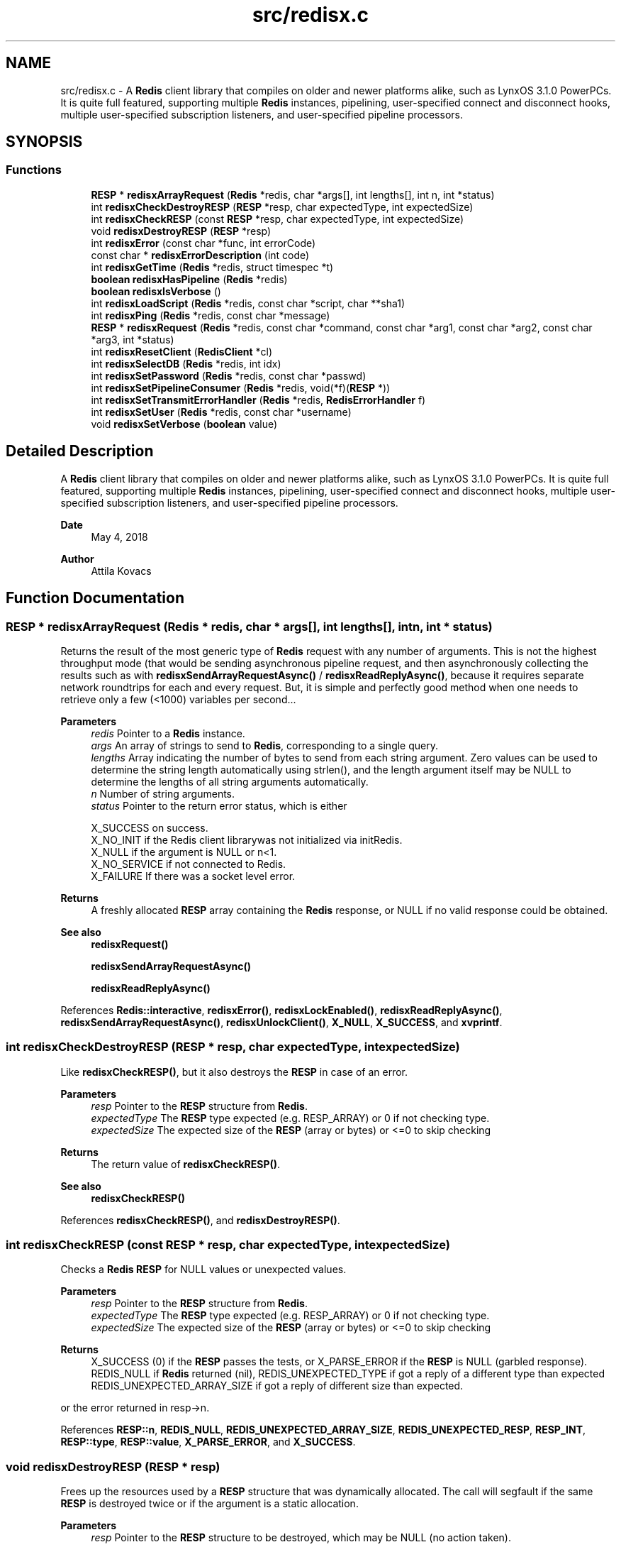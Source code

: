 .TH "src/redisx.c" 3 "Version v0.9" "RedisX" \" -*- nroff -*-
.ad l
.nh
.SH NAME
src/redisx.c \- A \fBRedis\fP client library that compiles on older and newer platforms alike, such as LynxOS 3\&.1\&.0 PowerPCs\&. It is quite full featured, supporting multiple \fBRedis\fP instances, pipelining, user-specified connect and disconnect hooks, multiple user-specified subscription listeners, and user-specified pipeline processors\&.  

.SH SYNOPSIS
.br
.PP
.SS "Functions"

.in +1c
.ti -1c
.RI "\fBRESP\fP * \fBredisxArrayRequest\fP (\fBRedis\fP *redis, char *args[], int lengths[], int n, int *status)"
.br
.ti -1c
.RI "int \fBredisxCheckDestroyRESP\fP (\fBRESP\fP *resp, char expectedType, int expectedSize)"
.br
.ti -1c
.RI "int \fBredisxCheckRESP\fP (const \fBRESP\fP *resp, char expectedType, int expectedSize)"
.br
.ti -1c
.RI "void \fBredisxDestroyRESP\fP (\fBRESP\fP *resp)"
.br
.ti -1c
.RI "int \fBredisxError\fP (const char *func, int errorCode)"
.br
.ti -1c
.RI "const char * \fBredisxErrorDescription\fP (int code)"
.br
.ti -1c
.RI "int \fBredisxGetTime\fP (\fBRedis\fP *redis, struct timespec *t)"
.br
.ti -1c
.RI "\fBboolean\fP \fBredisxHasPipeline\fP (\fBRedis\fP *redis)"
.br
.ti -1c
.RI "\fBboolean\fP \fBredisxIsVerbose\fP ()"
.br
.ti -1c
.RI "int \fBredisxLoadScript\fP (\fBRedis\fP *redis, const char *script, char **sha1)"
.br
.ti -1c
.RI "int \fBredisxPing\fP (\fBRedis\fP *redis, const char *message)"
.br
.ti -1c
.RI "\fBRESP\fP * \fBredisxRequest\fP (\fBRedis\fP *redis, const char *command, const char *arg1, const char *arg2, const char *arg3, int *status)"
.br
.ti -1c
.RI "int \fBredisxResetClient\fP (\fBRedisClient\fP *cl)"
.br
.ti -1c
.RI "int \fBredisxSelectDB\fP (\fBRedis\fP *redis, int idx)"
.br
.ti -1c
.RI "int \fBredisxSetPassword\fP (\fBRedis\fP *redis, const char *passwd)"
.br
.ti -1c
.RI "int \fBredisxSetPipelineConsumer\fP (\fBRedis\fP *redis, void(*f)(\fBRESP\fP *))"
.br
.ti -1c
.RI "int \fBredisxSetTransmitErrorHandler\fP (\fBRedis\fP *redis, \fBRedisErrorHandler\fP f)"
.br
.ti -1c
.RI "int \fBredisxSetUser\fP (\fBRedis\fP *redis, const char *username)"
.br
.ti -1c
.RI "void \fBredisxSetVerbose\fP (\fBboolean\fP value)"
.br
.in -1c
.SH "Detailed Description"
.PP 
A \fBRedis\fP client library that compiles on older and newer platforms alike, such as LynxOS 3\&.1\&.0 PowerPCs\&. It is quite full featured, supporting multiple \fBRedis\fP instances, pipelining, user-specified connect and disconnect hooks, multiple user-specified subscription listeners, and user-specified pipeline processors\&. 


.PP
\fBDate\fP
.RS 4
May 4, 2018 
.RE
.PP
\fBAuthor\fP
.RS 4
Attila Kovacs
.RE
.PP

.SH "Function Documentation"
.PP 
.SS "\fBRESP\fP * redisxArrayRequest (\fBRedis\fP * redis, char * args[], int lengths[], int n, int * status)"
Returns the result of the most generic type of \fBRedis\fP request with any number of arguments\&. This is not the highest throughput mode (that would be sending asynchronous pipeline request, and then asynchronously collecting the results such as with \fBredisxSendArrayRequestAsync()\fP / \fBredisxReadReplyAsync()\fP, because it requires separate network roundtrips for each and every request\&. But, it is simple and perfectly good method when one needs to retrieve only a few (<1000) variables per second\&.\&.\&.
.PP
\fBParameters\fP
.RS 4
\fIredis\fP Pointer to a \fBRedis\fP instance\&. 
.br
\fIargs\fP An array of strings to send to \fBRedis\fP, corresponding to a single query\&. 
.br
\fIlengths\fP Array indicating the number of bytes to send from each string argument\&. Zero values can be used to determine the string length automatically using strlen(), and the length argument itself may be NULL to determine the lengths of all string arguments automatically\&. 
.br
\fIn\fP Number of string arguments\&. 
.br
\fIstatus\fP Pointer to the return error status, which is either 
.PP
.nf
                 X_SUCCESS       on success\&.
                 X_NO_INIT       if the Redis client librarywas not initialized via initRedis\&.
                 X_NULL          if the argument is NULL or n<1\&.
                 X_NO_SERVICE    if not connected to Redis\&.
                 X_FAILURE       If there was a socket level error\&.

.fi
.PP
.RE
.PP
\fBReturns\fP
.RS 4
A freshly allocated \fBRESP\fP array containing the \fBRedis\fP response, or NULL if no valid response could be obtained\&.
.RE
.PP
\fBSee also\fP
.RS 4
\fBredisxRequest()\fP 
.PP
\fBredisxSendArrayRequestAsync()\fP 
.PP
\fBredisxReadReplyAsync()\fP 
.RE
.PP

.PP
References \fBRedis::interactive\fP, \fBredisxError()\fP, \fBredisxLockEnabled()\fP, \fBredisxReadReplyAsync()\fP, \fBredisxSendArrayRequestAsync()\fP, \fBredisxUnlockClient()\fP, \fBX_NULL\fP, \fBX_SUCCESS\fP, and \fBxvprintf\fP\&.
.SS "int redisxCheckDestroyRESP (\fBRESP\fP * resp, char expectedType, int expectedSize)"
Like \fBredisxCheckRESP()\fP, but it also destroys the \fBRESP\fP in case of an error\&.
.PP
\fBParameters\fP
.RS 4
\fIresp\fP Pointer to the \fBRESP\fP structure from \fBRedis\fP\&. 
.br
\fIexpectedType\fP The \fBRESP\fP type expected (e\&.g\&. RESP_ARRAY) or 0 if not checking type\&. 
.br
\fIexpectedSize\fP The expected size of the \fBRESP\fP (array or bytes) or <=0 to skip checking
.RE
.PP
\fBReturns\fP
.RS 4
The return value of \fBredisxCheckRESP()\fP\&.
.RE
.PP
\fBSee also\fP
.RS 4
\fBredisxCheckRESP()\fP 
.RE
.PP

.PP
References \fBredisxCheckRESP()\fP, and \fBredisxDestroyRESP()\fP\&.
.SS "int redisxCheckRESP (const \fBRESP\fP * resp, char expectedType, int expectedSize)"
Checks a \fBRedis\fP \fBRESP\fP for NULL values or unexpected values\&.
.PP
\fBParameters\fP
.RS 4
\fIresp\fP Pointer to the \fBRESP\fP structure from \fBRedis\fP\&. 
.br
\fIexpectedType\fP The \fBRESP\fP type expected (e\&.g\&. RESP_ARRAY) or 0 if not checking type\&. 
.br
\fIexpectedSize\fP The expected size of the \fBRESP\fP (array or bytes) or <=0 to skip checking
.RE
.PP
\fBReturns\fP
.RS 4
X_SUCCESS (0) if the \fBRESP\fP passes the tests, or X_PARSE_ERROR if the \fBRESP\fP is NULL (garbled response)\&. REDIS_NULL if \fBRedis\fP returned (nil), REDIS_UNEXPECTED_TYPE if got a reply of a different type than expected REDIS_UNEXPECTED_ARRAY_SIZE if got a reply of different size than expected\&.
.RE
.PP
or the error returned in resp->n\&. 
.PP
References \fBRESP::n\fP, \fBREDIS_NULL\fP, \fBREDIS_UNEXPECTED_ARRAY_SIZE\fP, \fBREDIS_UNEXPECTED_RESP\fP, \fBRESP_INT\fP, \fBRESP::type\fP, \fBRESP::value\fP, \fBX_PARSE_ERROR\fP, and \fBX_SUCCESS\fP\&.
.SS "void redisxDestroyRESP (\fBRESP\fP * resp)"
Frees up the resources used by a \fBRESP\fP structure that was dynamically allocated\&. The call will segfault if the same \fBRESP\fP is destroyed twice or if the argument is a static allocation\&.
.PP
\fBParameters\fP
.RS 4
\fIresp\fP Pointer to the \fBRESP\fP structure to be destroyed, which may be NULL (no action taken)\&. 
.RE
.PP

.PP
References \fBRESP::n\fP, \fBredisxDestroyRESP()\fP, \fBRESP_ARRAY\fP, \fBRESP::type\fP, and \fBRESP::value\fP\&.
.SS "int redisxError (const char * func, int errorCode)"
Prints a descriptive error message to stderr, and returns the error code\&.
.PP
\fBParameters\fP
.RS 4
\fIfunc\fP A string that describes the function or location where the error occurred\&. 
.br
\fIerrorCode\fP The error code that describes the failure\&.
.RE
.PP
\fBReturns\fP
.RS 4
the error code\&. 
.RE
.PP

.PP
References \fBMAX_DEBUG_ERROR_COUNT\fP, \fBREDIS_INCOMPLETE_TRANSFER\fP, \fBredisxErrorDescription()\fP, and \fBxDebug\fP\&.
.SS "const char * redisxErrorDescription (int code)"
Returns a string description for one of the RM error codes\&.
.PP
\fBParameters\fP
.RS 4
\fIcode\fP One of the error codes defined in 'rm\&.h' or in 'redisrm\&.h' (e\&.g\&. X_NO_PIPELINE)
.RE
.PP
\fBReturns\fP
.RS 4
A constant string with the error description\&. 
.RE
.PP

.PP
References \fBREDIS_ERROR\fP, \fBREDIS_INCOMPLETE_TRANSFER\fP, \fBREDIS_INVALID_CHANNEL\fP, \fBREDIS_NULL\fP, \fBREDIS_UNEXPECTED_ARRAY_SIZE\fP, \fBREDIS_UNEXPECTED_RESP\fP, and \fBxErrorDescription()\fP\&.
.SS "int redisxGetTime (\fBRedis\fP * redis, struct timespec * t)"
Returns the current time on the \fBRedis\fP server instance\&.
.PP
\fBParameters\fP
.RS 4
\fIredis\fP Pointer to a \fBRedis\fP instance\&. 
.br
\fIt\fP Pointer to a timespec structure in which to return the server time\&. 
.RE
.PP
\fBReturns\fP
.RS 4
X_SUCCESS (0) if successful, or X_NULL if either argument is NULL, or X_PARSE_ERROR if could not parse the response, or another error returned by \fBredisxCheckRESP()\fP\&. 
.RE
.PP

.PP
References \fBredisxCheckDestroyRESP()\fP, \fBredisxCheckRESP()\fP, \fBredisxDestroyRESP()\fP, \fBredisxError()\fP, \fBredisxRequest()\fP, \fBRESP_ARRAY\fP, \fBRESP_BULK_STRING\fP, \fBRESP::value\fP, \fBX_NULL\fP, \fBX_PARSE_ERROR\fP, and \fBX_SUCCESS\fP\&.
.SS "\fBboolean\fP redisxHasPipeline (\fBRedis\fP * redis)"
Checks if a \fBRedis\fP instance has the pipeline connection enabled\&.
.PP
\fBParameters\fP
.RS 4
\fIredis\fP Pointer to a \fBRedis\fP instance\&.
.RE
.PP
\fBReturns\fP
.RS 4
TRUE (1) if the pipeline client is enabled on the \fBRedis\fP intance, or FALSE (0) otherwise\&. 
.RE
.PP

.PP
References \fBFALSE\fP, and \fBRedis::pipeline\fP\&.
.SS "\fBboolean\fP redisxIsVerbose ()"
Checks id verbose reporting is enabled\&.
.PP
\fBReturns\fP
.RS 4
TRUE if verbose reporting is enabled, otherwise FALSE\&. 
.RE
.PP

.PP
References \fBxIsVerbose()\fP\&.
.SS "int redisxLoadScript (\fBRedis\fP * redis, const char * script, char ** sha1)"
Loads a LUA script into \fBRedis\fP, returning it's SHA1 hash to use as it's call ID\&.
.PP
\fBParameters\fP
.RS 4
\fIredis\fP Pointer to a \fBRedis\fP instance\&. 
.br
\fIscript\fP String containing the full LUA script\&. 
.br
\fIsha1\fP Buffer into which SHA1 key returned by \fBRedis\fP to use as call ID\&. (It must be at least 41 bytes, and will be string terminated)\&. By default it will return an empty string\&.
.RE
.PP
\fBReturns\fP
.RS 4
X_SUCCESS (0) if the script has been successfully loaded into \fBRedis\fP, or X_NULL if the \fBRedis\fP instance is NULL X_NAME_INVALID if the script is NULL or empty\&. REDIS_UNEXPECTED_RESP if received a \fBRedis\fP reponse of the wrong type,
.RE
.PP
ot an error returned by \fBredisxRequest()\fP\&. 
.PP
References \fBredisxCheckDestroyRESP()\fP, \fBredisxDestroyRESP()\fP, \fBredisxError()\fP, \fBredisxRequest()\fP, \fBRESP_BULK_STRING\fP, \fBRESP::value\fP, \fBX_NAME_INVALID\fP, \fBX_NULL\fP, and \fBX_SUCCESS\fP\&.
.SS "int redisxPing (\fBRedis\fP * redis, const char * message)"
Pings the \fBRedis\fP server (see the \fBRedis\fP \fCPING\fP command), and check the response\&.
.PP
\fBParameters\fP
.RS 4
\fIredis\fP Pointer to a \fBRedis\fP instance\&. 
.br
\fImessage\fP Optional message , or NULL for \fCPING\fP without an argument\&. 
.RE
.PP
\fBReturns\fP
.RS 4
X_SUCCESS (0) if successful, or else an error code (<0) from \fBredisx\&.h\fP / \fBxchange\&.h\fP\&. 
.RE
.PP

.PP
References \fBREDIS_UNEXPECTED_RESP\fP, \fBredisxCheckRESP()\fP, \fBredisxDestroyRESP()\fP, \fBredisxError()\fP, \fBredisxRequest()\fP, \fBRESP_BULK_STRING\fP, \fBRESP_SIMPLE_STRING\fP, \fBRESP::value\fP, \fBX_NULL\fP, and \fBX_SUCCESS\fP\&.
.SS "\fBRESP\fP * redisxRequest (\fBRedis\fP * redis, const char * command, const char * arg1, const char * arg2, const char * arg3, int * status)"
Returns the result of a \fBRedis\fP command with up to 3 regularly terminated string arguments\&. This is not the highest throughput mode (that would be sending asynchronous pipeline request, and then asynchronously collecting the results such as with \fBredisxSendRequestAsync()\fP / \fBredisxReadReplyAsync()\fP, because it requires separate network roundtrips for each and every request\&. But, it is simple and perfectly good method when one needs to retrieve only a few (<1000) variables per second\&.\&.\&.
.PP
To make \fBRedis\fP calls with binary (non-string) data, you can use \fBredisxArrayRequest()\fP instead, where you can set the number of bytes for each argument explicitly\&.
.PP
\fBParameters\fP
.RS 4
\fIredis\fP Pointer to a \fBRedis\fP instance\&. 
.br
\fIcommand\fP \fBRedis\fP command, e\&.g\&. 'HGET' 
.br
\fIarg1\fP First terminated string argument or NULL\&. 
.br
\fIarg2\fP Second terminated string argument or NULL\&. 
.br
\fIarg3\fP Third terminated string argument or NULL\&. 
.br
\fIstatus\fP Pointer to the return error status, which is either X_SUCCESS on success or else the error code set by \fBredisxArrayRequest()\fP\&.
.RE
.PP
\fBReturns\fP
.RS 4
A freshly allocated \fBRESP\fP array containing the \fBRedis\fP response, or NULL if no valid response could be obtained\&.
.RE
.PP
\fBSee also\fP
.RS 4
\fBredisxArrayRequest()\fP 
.PP
\fBredisxSendRequestAsync()\fP 
.PP
\fBredisxReadReplyAsync()\fP 
.RE
.PP

.PP
References \fBredisxArrayRequest()\fP\&.
.SS "int redisxResetClient (\fBRedisClient\fP * cl)"
Sends a \fCRESET\fP request to the specified \fBRedis\fP client\&. The server will perform a reset as if the client disconnected and reconnected again\&.
.PP
\fBParameters\fP
.RS 4
\fIcl\fP The \fBRedis\fP client 
.RE
.PP
\fBReturns\fP
.RS 4
X_SUCCESS (0) if successful, or else an error code (<0) from \fBredisx\&.h\fP / \fBxchange\&.h\fP\&. 
.RE
.PP

.PP
References \fBREDIS_UNEXPECTED_RESP\fP, \fBredisxCheckRESP()\fP, \fBredisxDestroyRESP()\fP, \fBredisxError()\fP, \fBredisxLockEnabled()\fP, \fBredisxReadReplyAsync()\fP, \fBredisxSendRequestAsync()\fP, \fBredisxUnlockClient()\fP, \fBRESP_SIMPLE_STRING\fP, \fBRESP::value\fP, \fBX_NULL\fP, and \fBX_SUCCESS\fP\&.
.SS "int redisxSelectDB (\fBRedis\fP * redis, int idx)"
Switches to another database index on the \fBRedis\fP server\&. Note that you cannot change the database on an active PUB/SUB channel, hence the call will return X_INCOMPLETE if attempted\&. You should instead switch DB when there are no active subscriptions\&.
.PP
\fBParameters\fP
.RS 4
\fIredis\fP Pointer to a \fBRedis\fP instance\&. 
.br
\fIidx\fP zero-based database index 
.RE
.PP
\fBReturns\fP
.RS 4
X_SUCCESS (0) if successful, or X_NULL if the redis argument is NULL, X_INCOMPLETE if there is an active subscription channel that cannot be switched or one of the channels could not confirm the switch, or else another error code (<0) from \fBredisx\&.h\fP / \fBxchange\&.h\fP\&.
.RE
.PP
\fBSee also\fP
.RS 4
\fBredisxSelectDB()\fP 
.PP
\fBredisxLockEnabled()\fP 
.RE
.PP

.PP
References \fBPIPELINE_CHANNEL\fP, \fBREDIS_INVALID_CHANNEL\fP, \fBREDISX_CHANNELS\fP, \fBredisxAddConnectHook()\fP, \fBredisxError()\fP, \fBredisxGetClient()\fP, \fBredisxIsConnected()\fP, \fBredisxLockEnabled()\fP, \fBredisxRemoveConnectHook()\fP, \fBredisxUnlockClient()\fP, \fBSUBSCRIPTION_CHANNEL\fP, \fBX_INCOMPLETE\fP, \fBX_NULL\fP, and \fBX_SUCCESS\fP\&.
.SS "int redisxSetPassword (\fBRedis\fP * redis, const char * passwd)"
Sets the password to use for authenticating on the \fBRedis\fP server after connection\&. See the AUTH \fBRedis\fP command for more explanation\&. Naturally, you need to call this prior to connecting your \fBRedis\fP instance to have the desired effect\&.
.PP
\fBParameters\fP
.RS 4
\fIredis\fP Pointer to the \fBRedis\fP instance for which to set credentials 
.br
\fIpasswd\fP the password to use for authenticating on the server, or NULL to clear a previously configured password\&. 
.RE
.PP
\fBReturns\fP
.RS 4
X_SUCCESS (0) if successful, X_NULL if the redis argument is NULL, or X_ALREADY_OPEN if called after \fBRedis\fP was already connected\&.
.RE
.PP
\fBSee also\fP
.RS 4
\fBredisxSetUser()\fP 
.RE
.PP

.PP
References \fBredisxError()\fP, \fBredisxIsConnected()\fP, \fBX_ALREADY_OPEN\fP, \fBX_NULL\fP, \fBX_SUCCESS\fP, and \fBxStringCopyOf()\fP\&.
.SS "int redisxSetPipelineConsumer (\fBRedis\fP * redis, void(*)(\fBRESP\fP *) f)"
Sets the function processing valid pipeline responses\&.
.PP
\fBParameters\fP
.RS 4
\fIredis\fP Pointer to a \fBRedis\fP instance\&. 
.br
\fIf\fP T he function that processes a single argument of type \fBRESP\fP pointer\&.
.RE
.PP
\fBReturns\fP
.RS 4
X_SUCCESS (0) if successful, or X_NULL if the \fBRedis\fP instance is NULL\&. 
.RE
.PP

.PP
References \fBredisxError()\fP, \fBX_NULL\fP, and \fBX_SUCCESS\fP\&.
.SS "int redisxSetTransmitErrorHandler (\fBRedis\fP * redis, \fBRedisErrorHandler\fP f)"
Sets the user-specific error handler to call if a socket level trasmit error occurs\&. It replaces any prior handlers set earlier\&.
.PP
\fBParameters\fP
.RS 4
\fIredis\fP The \fBRedis\fP instance to configure\&. 
.br
\fIf\fP The error handler function, which is called with the pointer to the redis instance that had the errror, the redis channel index (e\&.g\&. REDIS_INTERACTIVE_CHANNEL) and the operation (e\&.g\&. 'send' or 'read') that failed\&. Note, that the call may be made with the affected \fBRedis\fP channel being in a locked state\&. As such the handler should not directly attempt to change the connection state of the \fBRedis\fP instance\&. Any calls that require exlusive access to the affected channel should instead be spawn off into a separate thread, which can obtain the necessary lock when it is released\&.
.RE
.PP
\fBReturns\fP
.RS 4
X_SUCCESS if the handler was successfully configured, or X_NULL if the \fBRedis\fP instance is NULL\&. 
.RE
.PP

.PP
References \fBX_NULL\fP, and \fBX_SUCCESS\fP\&.
.SS "int redisxSetUser (\fBRedis\fP * redis, const char * username)"
Sets the user name to use for authenticating on the \fBRedis\fP server after connection\&. See the \fCAUTH\fP \fBRedis\fP command for more explanation\&. Naturally, you need to call this prior to connecting your \fBRedis\fP instance to have the desired effect\&.
.PP
\fBParameters\fP
.RS 4
\fIredis\fP Pointer to the \fBRedis\fP instance for which to set credentials 
.br
\fIusername\fP the password to use for authenticating on the server, or NULL to clear a previously configured password\&. 
.RE
.PP
\fBReturns\fP
.RS 4
X_SUCCESS (0) if successful, X_NULL if the redis argument is NULL, or X_ALREADY_OPEN if called after \fBRedis\fP was already connected\&.
.RE
.PP
\fBSee also\fP
.RS 4
\fBredisxSetPassword()\fP 
.RE
.PP

.PP
References \fBredisxError()\fP, \fBredisxIsConnected()\fP, \fBX_ALREADY_OPEN\fP, \fBX_NULL\fP, \fBX_SUCCESS\fP, and \fBxStringCopyOf()\fP\&.
.SS "void redisxSetVerbose (\fBboolean\fP value)"
Enable or disable verbose reporting of all \fBRedis\fP operations (and possibly some details of them)\&. Reporting is done on the standard output (stdout)\&. It may be useful when debugging programs that use the redisx interface\&. Verbose reporting is DISABLED by default\&.
.PP
\fBParameters\fP
.RS 4
\fIvalue\fP TRUE to enable verbose reporting, or FALSE to disable\&. 
.RE
.PP

.PP
References \fBxSetVerbose()\fP\&.
.SH "Author"
.PP 
Generated automatically by Doxygen for RedisX from the source code\&.
